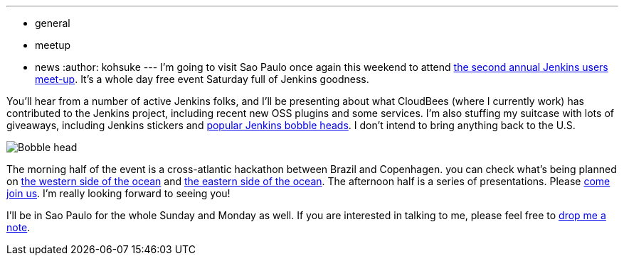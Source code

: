 ---
:layout: post
:title: Jenkins Sao Paulo Meetup this weekend
:nodeid: 449
:created: 1386244800
:tags:
  - general
  - meetup
  - news
:author: kohsuke
---
I'm going to visit Sao Paulo once again this weekend to attend https://www.meetup.com/jenkinsmeetup/events/133598002/[the second annual Jenkins users meet-up]. It's a whole day free event Saturday full of Jenkins goodness.

You'll hear from a number of active Jenkins folks, and I'll be presenting about what CloudBees (where I currently work) has contributed to the Jenkins project, including recent new OSS plugins and some services. I'm also stuffing my suitcase with lots of giveaways, including Jenkins stickers and https://jenkins-ci.org/content/behind-scenes-jenkins-user-conference-palo-alto[popular Jenkins bobble heads]. I don't intend to bring anything back to the U.S.

image::https://farm3.staticflickr.com/2878/9725573715_fa056b6652_n.jpg[Bobble head]

The morning half of the event is a cross-atlantic hackathon between Brazil and Copenhagen. you can check what's being planned on https://trello.com/b/1U1mRKhG/jenkins-user-event-sp-13[the western side of the ocean] and https://www.eventbrite.com/e/jenkins-ci-hackaton-the-sao-paulo-connection-registration-9552811717[the eastern side of the ocean]. The afternoon half is a series of presentations. Please https://www.meetup.com/jenkinsmeetup/events/133598002/[come join us]. I'm really looking forward to seeing you!

I'll be in Sao Paulo for the whole Sunday and Monday as well. If you are interested in talking to me, please feel free to https://kohsuke.org/about/[drop me a note].
